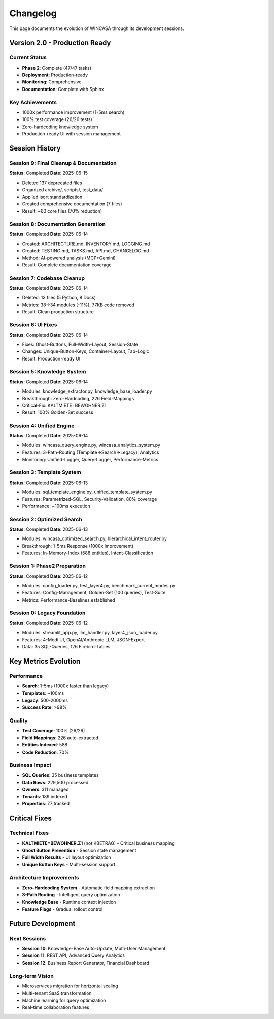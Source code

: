 Changelog
=========

This page documents the evolution of WINCASA through its development sessions.

Version 2.0 - Production Ready
-------------------------------

Current Status
~~~~~~~~~~~~~~

- **Phase 2**: Complete (47/47 tasks)
- **Deployment**: Production-ready
- **Monitoring**: Comprehensive
- **Documentation**: Complete with Sphinx

Key Achievements
~~~~~~~~~~~~~~~~

- 1000x performance improvement (1-5ms search)
- 100% test coverage (26/26 tests)
- Zero-hardcoding knowledge system
- Production-ready UI with session management

Session History
---------------

Session 9: Final Cleanup & Documentation
~~~~~~~~~~~~~~~~~~~~~~~~~~~~~~~~~~~~~~~~~

**Status**: Completed  
**Date**: 2025-06-15

- Deleted 137 deprecated files
- Organized archive/, scripts/, test_data/
- Applied isort standardization
- Created comprehensive documentation (7 files)
- Result: ~60 core files (70% reduction)

Session 8: Documentation Generation
~~~~~~~~~~~~~~~~~~~~~~~~~~~~~~~~~~~

**Status**: Completed  
**Date**: 2025-06-14

- Created: ARCHITECTURE.md, INVENTORY.md, LOGGING.md
- Created: TESTING.md, TASKS.md, API.md, CHANGELOG.md
- Method: AI-powered analysis (MCP+Gemini)
- Result: Complete documentation coverage

Session 7: Codebase Cleanup
~~~~~~~~~~~~~~~~~~~~~~~~~~~~

**Status**: Completed  
**Date**: 2025-06-14

- Deleted: 13 files (5 Python, 8 Docs)
- Metrics: 38→34 modules (-11%), 77KB code removed
- Result: Clean production structure

Session 6: UI Fixes
~~~~~~~~~~~~~~~~~~~~

**Status**: Completed  
**Date**: 2025-06-14

- Fixes: Ghost-Buttons, Full-Width-Layout, Session-State
- Changes: Unique-Button-Keys, Container-Layout, Tab-Logic
- Result: Production-ready UI

Session 5: Knowledge System
~~~~~~~~~~~~~~~~~~~~~~~~~~~~

**Status**: Completed  
**Date**: 2025-06-14

- Modules: knowledge_extractor.py, knowledge_base_loader.py
- Breakthrough: Zero-Hardcoding, 226 Field-Mappings
- Critical-Fix: KALTMIETE=BEWOHNER.Z1
- Result: 100% Golden-Set success

Session 4: Unified Engine
~~~~~~~~~~~~~~~~~~~~~~~~~~

**Status**: Completed  
**Date**: 2025-06-14

- Modules: wincasa_query_engine.py, wincasa_analytics_system.py
- Features: 3-Path-Routing (Template→Search→Legacy), Analytics
- Monitoring: Unified-Logger, Query-Logger, Performance-Metrics

Session 3: Template System
~~~~~~~~~~~~~~~~~~~~~~~~~~~

**Status**: Completed  
**Date**: 2025-06-13

- Modules: sql_template_engine.py, unified_template_system.py
- Features: Parametrized-SQL, Security-Validation, 80% coverage
- Performance: ~100ms execution

Session 2: Optimized Search
~~~~~~~~~~~~~~~~~~~~~~~~~~~~

**Status**: Completed  
**Date**: 2025-06-13

- Modules: wincasa_optimized_search.py, hierarchical_intent_router.py
- Breakthrough: 1-5ms Response (1000x improvement)
- Features: In-Memory-Index (588 entities), Intent-Classification

Session 1: Phase2 Preparation
~~~~~~~~~~~~~~~~~~~~~~~~~~~~~~

**Status**: Completed  
**Date**: 2025-06-12

- Modules: config_loader.py, test_layer4.py, benchmark_current_modes.py
- Features: Config-Management, Golden-Set (100 queries), Test-Suite
- Metrics: Performance-Baselines established

Session 0: Legacy Foundation
~~~~~~~~~~~~~~~~~~~~~~~~~~~~

**Status**: Completed  
**Date**: 2025-06-12

- Modules: streamlit_app.py, llm_handler.py, layer4_json_loader.py
- Features: 4-Modi UI, OpenAI/Anthropic LLM, JSON-Export
- Data: 35 SQL-Queries, 126 Firebird-Tables

Key Metrics Evolution
---------------------

Performance
~~~~~~~~~~~

- **Search**: 1-5ms (1000x faster than legacy)
- **Templates**: ~100ms
- **Legacy**: 500-2000ms
- **Success Rate**: >98%

Quality
~~~~~~~

- **Test Coverage**: 100% (26/26)
- **Field Mappings**: 226 auto-extracted
- **Entities Indexed**: 588
- **Code Reduction**: 70%

Business Impact
~~~~~~~~~~~~~~~

- **SQL Queries**: 35 business templates
- **Data Rows**: 229,500 processed
- **Owners**: 311 managed
- **Tenants**: 189 indexed
- **Properties**: 77 tracked

Critical Fixes
--------------

Technical Fixes
~~~~~~~~~~~~~~~

- **KALTMIETE=BEWOHNER.Z1** (not KBETRAG) - Critical business mapping
- **Ghost Button Prevention** - Session state management
- **Full Width Results** - UI layout optimization
- **Unique Button Keys** - Multi-session support

Architecture Improvements
~~~~~~~~~~~~~~~~~~~~~~~~~

- **Zero-Hardcoding System** - Automatic field mapping extraction
- **3-Path Routing** - Intelligent query optimization
- **Knowledge Base** - Runtime context injection
- **Feature Flags** - Gradual rollout control

Future Development
------------------

Next Sessions
~~~~~~~~~~~~~

- **Session 10**: Knowledge-Base Auto-Update, Multi-User Management
- **Session 11**: REST API, Advanced Query Analytics
- **Session 12**: Business Report Generator, Financial Dashboard

Long-term Vision
~~~~~~~~~~~~~~~~

- Microservices migration for horizontal scaling
- Multi-tenant SaaS transformation
- Machine learning for query optimization
- Real-time collaboration features